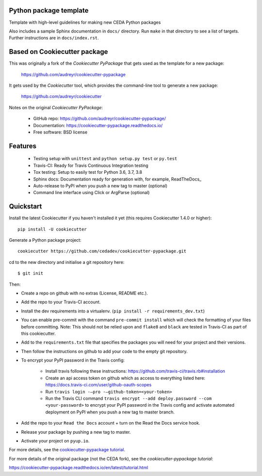 Python package template
-----------------------

Template with high-level guidelines for making new CEDA Python packages

Also includes a sample Sphinx documentation in ``docs/`` directory.  Run
``make`` in that directory to see a list of targets.  Further instructions are
in ``docs/index.rst``.

Based on Cookiecutter package
-----------------------------

This was originally a fork of the `Cookiecutter PyPackage` that gets used as
the template for a new package:

 https://github.com/audreyr/cookiecutter-pypackage

It gets used by the `Cookiecutter` tool, which provides the command-line tool
to generate a new package:

 https://github.com/audreyr/cookiecutter

Notes on the original `Cookiecutter PyPackage`:

 * GitHub repo: https://github.com/audreyr/cookiecutter-pypackage/
 * Documentation: https://cookiecutter-pypackage.readthedocs.io/
 * Free software: BSD license

Features
--------

 * Testing setup with ``unittest`` and ``python setup.py test`` or ``py.test``
 * Travis-CI: Ready for Travis Continuous Integration testing
 * Tox testing: Setup to easily test for Python 3.6, 3.7, 3.8
 * Sphinx docs: Documentation ready for generation with, for example, ReadTheDocs_
 * Auto-release to PyPI when you push a new tag to master (optional)
 * Command line interface using Click or ArgParse (optional)


Quickstart
----------

Install the latest Cookiecutter if you haven't installed it yet (this requires
Cookiecutter 1.4.0 or higher)::

    pip install -U cookiecutter

Generate a Python package project::

    cookiecutter https://github.com/cedadev/cookiecutter-pypackage.git

cd to the new directory and initialise a git repository here:: 
    
    $ git init

Then:

* Create a repo on github with no extras (License, README etc.).
* Add the repo to your Travis-CI account.
* Install the dev requirements into a virtualenv. (``pip install -r requirements_dev.txt``)
* You can enable pre-commit with the command ``pre-commit install`` which will check the formatting of your files before committing.
  Note: This should not be relied upon and ``flake8`` and ``black`` are tested in Travis-CI as part of this cookiecutter.
* Add to the ``requirements.txt`` file that specifies the packages you will need for
  your project and their versions.
* Then follow the instructions on github to add your code to the empty git repository.
* To encrypt your PyPI password in the Travis config:

    - Install travis following these instructions: https://github.com/travis-ci/travis.rb#installation
    - Create an api access token on github which as access to everything listed here: https://docs.travis-ci.com/user/github-oauth-scopes
    - Run ``travis login -—pro -—github-token=<your-token>``
    - Run the Travis CLI command ``travis encrypt --add deploy.password --com <your-password>`` to encrypt your PyPI password in the Travis config and activate automated deployment on PyPI when you push a new tag to master branch.
* Add the repo to your ``Read the Docs`` account + turn on the Read the Docs service hook.

* Release your package by pushing a new tag to master.
* Activate your project on ``pyup.io``.

.. _`pip docs for requirements files`: https://pip.pypa.io/en/stable/user_guide/#requirements-files
.. _Register: https://packaging.python.org/tutorials/packaging-projects/#uploading-the-distribution-archives

For more details, see the `cookiecutter-pypackage tutorial`_.

.. _`cookiecutter-pypackage tutorial`: https://cookiecutter-pypackage.readthedocs.io/en/latest/tutorial.html

For more details of the original package (not the CEDA fork), see the
`cookiecutter-pypackage tutorial`:

https://cookiecutter-pypackage.readthedocs.io/en/latest/tutorial.html
